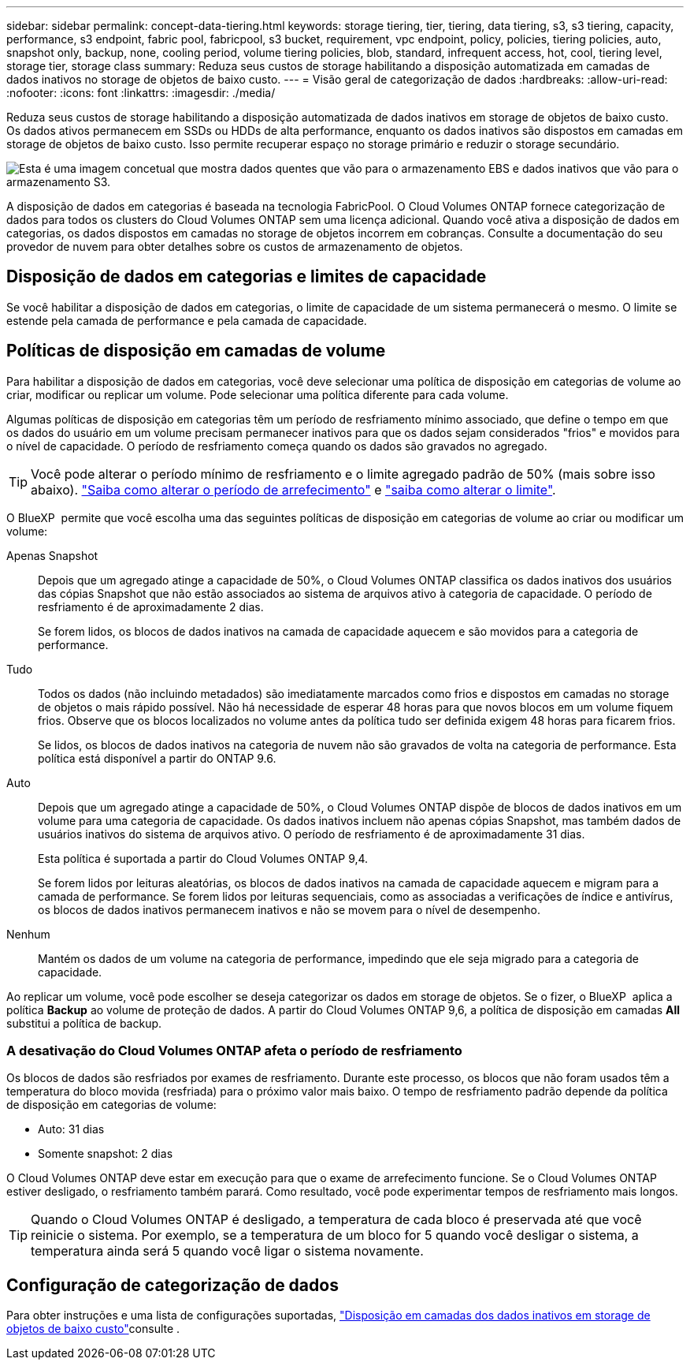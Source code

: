 ---
sidebar: sidebar 
permalink: concept-data-tiering.html 
keywords: storage tiering, tier, tiering, data tiering, s3, s3 tiering, capacity, performance, s3 endpoint, fabric pool, fabricpool, s3 bucket, requirement, vpc endpoint, policy, policies, tiering policies, auto, snapshot only, backup, none, cooling period, volume tiering policies, blob, standard, infrequent access, hot, cool, tiering level, storage tier, storage class 
summary: Reduza seus custos de storage habilitando a disposição automatizada em camadas de dados inativos no storage de objetos de baixo custo. 
---
= Visão geral de categorização de dados
:hardbreaks:
:allow-uri-read: 
:nofooter: 
:icons: font
:linkattrs: 
:imagesdir: ./media/


[role="lead"]
Reduza seus custos de storage habilitando a disposição automatizada de dados inativos em storage de objetos de baixo custo. Os dados ativos permanecem em SSDs ou HDDs de alta performance, enquanto os dados inativos são dispostos em camadas em storage de objetos de baixo custo. Isso permite recuperar espaço no storage primário e reduzir o storage secundário.

image:diagram_data_tiering.png["Esta é uma imagem concetual que mostra dados quentes que vão para o armazenamento EBS e dados inativos que vão para o armazenamento S3."]

A disposição de dados em categorias é baseada na tecnologia FabricPool. O Cloud Volumes ONTAP fornece categorização de dados para todos os clusters do Cloud Volumes ONTAP sem uma licença adicional. Quando você ativa a disposição de dados em categorias, os dados dispostos em camadas no storage de objetos incorrem em cobranças. Consulte a documentação do seu provedor de nuvem para obter detalhes sobre os custos de armazenamento de objetos.

ifdef::aws[]



== Categorização de dados no AWS

Ao habilitar a disposição de dados em categorias na AWS, o Cloud Volumes ONTAP usa o EBS como uma camada de desempenho para dados ativos e o AWS S3 como uma camada de capacidade para dados inativos.

Camada de performance:: A categoria de performance pode ser SSDs de uso geral (GP3 ou GP2) ou SSDs IOPS provisionados (IO1).
+
--
A disposição em camadas dos dados no storage de objetos não é recomendada quando se usa HDDs otimizados para taxa de transferência (st1).

--
Camada de capacidade:: Um sistema Cloud Volumes ONTAP categoriza dados inativos em um único bucket do S3.
+
--
O BlueXP  cria um único bucket do S3 para cada ambiente de trabalho e o nomeia Fabric-pool-_cluster unique identifier_. Não é criado um bucket S3 diferente para cada volume.

Quando o BlueXP  cria o bucket S3, ele usa as seguintes configurações padrão:

* Classe de armazenamento: Padrão
* Encriptação predefinida: Desativada
* Bloquear acesso público: Bloquear todo o acesso público
* Propriedade do objeto: ACLs habilitadas
* Controle de versão do bucket: Desativado
* Bloqueio de objetos: Desativado


--
Classes de armazenamento:: A classe de armazenamento padrão para dados em camadas na AWS é _Standard_. O padrão é ideal para dados acessados com frequência armazenados em várias zonas de disponibilidade.
+
--
Se você não planeja acessar os dados inativos, você pode reduzir seus custos de armazenamento alterando a classe de armazenamento para um dos seguintes: _Intelligent Tiering_, _One-Zone unless Access_, _Standard-unreallow Access_ ou _S3 Glacier Instant Retrieval_. Quando você altera a classe de armazenamento, os dados inativos começam na classe de armazenamento padrão e passam para a classe de armazenamento selecionada, se os dados não forem acessados após 30 dias.

Os custos de acesso são maiores se você acessar os dados, então leve isso em consideração antes de alterar a classe de storage. https://aws.amazon.com/s3/storage-classes["Documentação do Amazon S3: Saiba mais sobre as classes de armazenamento do Amazon S3"^].

Você pode selecionar uma classe de armazenamento ao criar o ambiente de trabalho e pode alterá-la a qualquer momento depois. Para obter instruções sobre como alterar a classe de armazenamento, link:task-tiering.html["Disposição em camadas dos dados inativos em storage de objetos de baixo custo"]consulte .

A classe de storage para disposição de dados em categorias é de todo o sistema, não é por volume.

--


endif::aws[]

ifdef::azure[]



== Categorização de dados no Azure

Ao habilitar a categorização de dados no Azure, o Cloud Volumes ONTAP usa discos gerenciados do Azure como uma categoria de performance para dados ativos e o storage Blob do Azure como uma categoria de capacidade para dados inativos.

Camada de performance:: A camada de performance pode ser SSDs ou HDDs.
Camada de capacidade:: Um sistema Cloud Volumes ONTAP categoriza dados inativos em um único contêiner de Blob.
+
--
O BlueXP  cria uma nova conta de storage com um contêiner para cada ambiente de trabalho do Cloud Volumes ONTAP. O nome da conta de armazenamento é aleatório. Não é criado um recipiente diferente para cada volume.

O BlueXP  cria a conta de armazenamento com as seguintes configurações:

* Camada de acesso: Quente
* Desempenho: Padrão
* Redundância: Armazenamento localmente redundante (LRS)
* Conta: StorageV2 (finalidade geral v2)
* Exigir transferência segura para operações de API REST: Ativado
* Acesso à chave da conta de armazenamento: Ativado
* Versão mínima de TLS: Versão 1,2
* Criptografia de infraestrutura: Desativada


--
Camadas de acesso ao storage:: A camada de acesso de storage padrão para dados em camadas no Azure é o nível _hot_. A camada quente é ideal para dados acessados com frequência na camada de capacidade.
+
--
Se você não planeja acessar os dados inativos no nível de capacidade, pode escolher o nível de storage _cool_, onde os dados inativos são retidos por um mínimo de 30 dias. Você também pode optar pelo nível _cold_, onde os dados inativos são armazenados por um mínimo de 90 dias. Com base em seus requisitos de storage e considerações de custo, você pode selecionar o nível mais adequado às suas necessidades. Quando você altera o nível de storage para _COOL_ ou _COLD_, os dados do nível de capacidade inativo são movidos diretamente para o nível de storage frio ou frio. As camadas fria e fria oferecem custos de storage menores em comparação com a camada quente, mas elas geram custos de acesso mais altos. Portanto, leve isso em consideração antes de alterar a camada de storage. Consulte a https://docs.microsoft.com/en-us/azure/storage/blobs/storage-blob-storage-tiers["Documentação do Microsoft Azure: Saiba mais sobre os níveis de acesso ao armazenamento do Azure Blob"^].

Você pode selecionar uma camada de storage ao criar o ambiente de trabalho e alterá-la a qualquer momento. Para obter detalhes sobre como alterar a camada de storage, link:task-tiering.html["Disposição em camadas dos dados inativos em storage de objetos de baixo custo"]consulte .

A camada de acesso a storage para categorização de dados é de todo o sistema, não é por volume.

--


endif::azure[]

ifdef::gcp[]



== Categorização de dados no Google Cloud

Ao habilitar a categorização de dados no Google Cloud, o Cloud Volumes ONTAP usa discos persistentes como uma categoria de performance para dados ativos e um bucket do Google Cloud Storage como uma categoria de capacidade para dados inativos.

Camada de performance:: A camada de performance pode ser discos persistentes de SSD, discos persistentes balanceados ou discos persistentes padrão.
Camada de capacidade:: Um sistema Cloud Volumes ONTAP alinha dados inativos com um único bucket do Google Cloud Storage.
+
--
O BlueXP  cria um bucket para cada ambiente de trabalho e o nomeia Fabric-pool-_cluster unique identifier_. Não é criado um intervalo diferente para cada volume.

Quando o BlueXP  cria o bucket, ele usa as seguintes configurações padrão:

* Tipo de localização: Região
* Classe de armazenamento: Padrão
* Acesso público: Sujeito a ACLs de objeto
* Controle de acesso: Refinado
* Proteção: Nenhuma
* Criptografia de dados: Chave gerenciada pelo Google


--
Classes de armazenamento:: A classe de armazenamento padrão para dados em camadas é a classe _Standard Storage_. Se os dados forem acessados com pouca frequência, você poderá reduzir seus custos de armazenamento alterando para _Nearline Storage_ ou _Coldline Storage_. Quando você altera a classe de armazenamento, os dados inativos subsequentes são movidos diretamente para a classe que você selecionou.
+
--

NOTE: Todos os dados inativos existentes manterão a classe de armazenamento padrão quando você alterar a classe de armazenamento. Para alterar a classe de storage de dados inativos existentes, você deve executar a designação manualmente.

Os custos de acesso são maiores se você acessar os dados, então leve isso em consideração antes de alterar a classe de storage. Para saber mais, https://cloud.google.com/storage/docs/storage-classes["Documentação do Google Cloud: Classes de armazenamento"^] consulte .

Você pode selecionar uma camada de storage ao criar o ambiente de trabalho e alterá-la a qualquer momento. Para obter detalhes sobre como alterar a classe de armazenamento, link:task-tiering.html["Disposição em camadas dos dados inativos em storage de objetos de baixo custo"]consulte .

A classe de storage para disposição de dados em categorias é de todo o sistema, não é por volume.

--


endif::gcp[]



== Disposição de dados em categorias e limites de capacidade

Se você habilitar a disposição de dados em categorias, o limite de capacidade de um sistema permanecerá o mesmo. O limite se estende pela camada de performance e pela camada de capacidade.



== Políticas de disposição em camadas de volume

Para habilitar a disposição de dados em categorias, você deve selecionar uma política de disposição em categorias de volume ao criar, modificar ou replicar um volume. Pode selecionar uma política diferente para cada volume.

Algumas políticas de disposição em categorias têm um período de resfriamento mínimo associado, que define o tempo em que os dados do usuário em um volume precisam permanecer inativos para que os dados sejam considerados "frios" e movidos para o nível de capacidade. O período de resfriamento começa quando os dados são gravados no agregado.


TIP: Você pode alterar o período mínimo de resfriamento e o limite agregado padrão de 50% (mais sobre isso abaixo). http://docs.netapp.com/ontap-9/topic/com.netapp.doc.dot-mgng-stor-tier-fp/GUID-AD522711-01F9-4413-A254-929EAE871EBF.html["Saiba como alterar o período de arrefecimento"^] e http://docs.netapp.com/ontap-9/topic/com.netapp.doc.dot-mgng-stor-tier-fp/GUID-8FC4BFD5-F258-4AA6-9FCB-663D42D92CAA.html["saiba como alterar o limite"^].

O BlueXP  permite que você escolha uma das seguintes políticas de disposição em categorias de volume ao criar ou modificar um volume:

Apenas Snapshot:: Depois que um agregado atinge a capacidade de 50%, o Cloud Volumes ONTAP classifica os dados inativos dos usuários das cópias Snapshot que não estão associados ao sistema de arquivos ativo à categoria de capacidade. O período de resfriamento é de aproximadamente 2 dias.
+
--
Se forem lidos, os blocos de dados inativos na camada de capacidade aquecem e são movidos para a categoria de performance.

--
Tudo:: Todos os dados (não incluindo metadados) são imediatamente marcados como frios e dispostos em camadas no storage de objetos o mais rápido possível. Não há necessidade de esperar 48 horas para que novos blocos em um volume fiquem frios. Observe que os blocos localizados no volume antes da política tudo ser definida exigem 48 horas para ficarem frios.
+
--
Se lidos, os blocos de dados inativos na categoria de nuvem não são gravados de volta na categoria de performance. Esta política está disponível a partir do ONTAP 9.6.

--
Auto:: Depois que um agregado atinge a capacidade de 50%, o Cloud Volumes ONTAP dispõe de blocos de dados inativos em um volume para uma categoria de capacidade. Os dados inativos incluem não apenas cópias Snapshot, mas também dados de usuários inativos do sistema de arquivos ativo. O período de resfriamento é de aproximadamente 31 dias.
+
--
Esta política é suportada a partir do Cloud Volumes ONTAP 9,4.

Se forem lidos por leituras aleatórias, os blocos de dados inativos na camada de capacidade aquecem e migram para a camada de performance. Se forem lidos por leituras sequenciais, como as associadas a verificações de índice e antivírus, os blocos de dados inativos permanecem inativos e não se movem para o nível de desempenho.

--
Nenhum:: Mantém os dados de um volume na categoria de performance, impedindo que ele seja migrado para a categoria de capacidade.


Ao replicar um volume, você pode escolher se deseja categorizar os dados em storage de objetos. Se o fizer, o BlueXP  aplica a política *Backup* ao volume de proteção de dados. A partir do Cloud Volumes ONTAP 9,6, a política de disposição em camadas *All* substitui a política de backup.



=== A desativação do Cloud Volumes ONTAP afeta o período de resfriamento

Os blocos de dados são resfriados por exames de resfriamento. Durante este processo, os blocos que não foram usados têm a temperatura do bloco movida (resfriada) para o próximo valor mais baixo. O tempo de resfriamento padrão depende da política de disposição em categorias de volume:

* Auto: 31 dias
* Somente snapshot: 2 dias


O Cloud Volumes ONTAP deve estar em execução para que o exame de arrefecimento funcione. Se o Cloud Volumes ONTAP estiver desligado, o resfriamento também parará. Como resultado, você pode experimentar tempos de resfriamento mais longos.


TIP: Quando o Cloud Volumes ONTAP é desligado, a temperatura de cada bloco é preservada até que você reinicie o sistema. Por exemplo, se a temperatura de um bloco for 5 quando você desligar o sistema, a temperatura ainda será 5 quando você ligar o sistema novamente.



== Configuração de categorização de dados

Para obter instruções e uma lista de configurações suportadas, link:task-tiering.html["Disposição em camadas dos dados inativos em storage de objetos de baixo custo"]consulte .
